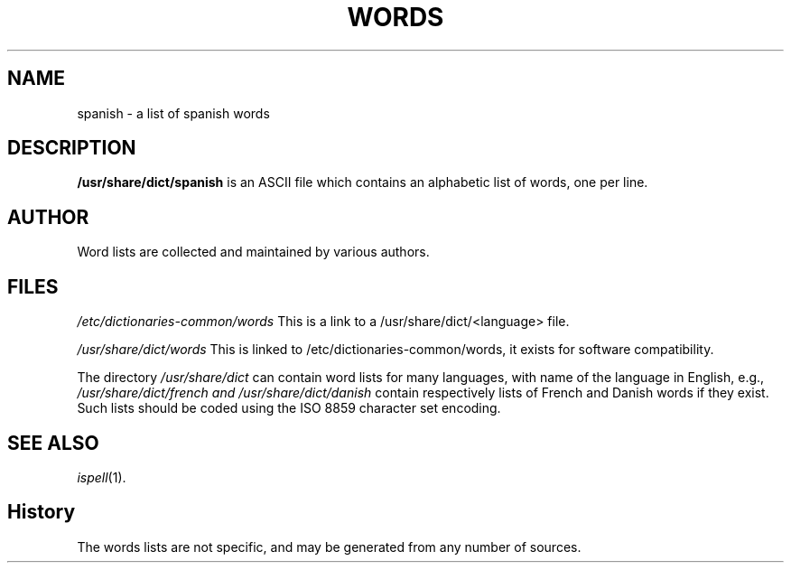 .TH WORDS 5 "4 June 1994" "Linux" "Linux Programmers Manual"
.SH NAME
spanish \- a list of spanish words
.SH DESCRIPTION
.B /usr/share/dict/spanish
is an ASCII file which contains an alphabetic list of words, one per
line.
.SH AUTHOR
Word lists are collected and maintained by various authors.
.SH FILES
.I /etc/dictionaries-common/words
This is a link to a /usr/share/dict/<language> file.

.I /usr/share/dict/words
This is linked to /etc/dictionaries-common/words, it exists for
software compatibility.  

.PP
The directory
.I /usr/share/dict
can contain word lists for many languages, with name of the language
in English, e.g.,
.I /usr/share/dict/french and /usr/share/dict/danish
contain respectively lists of French and Danish words if they exist.
Such lists should be coded using the ISO 8859 character set encoding.
.SH "SEE ALSO"
.IR ispell "(1)."
.SH History
The words lists are not specific, and may be generated from any number
of sources.
